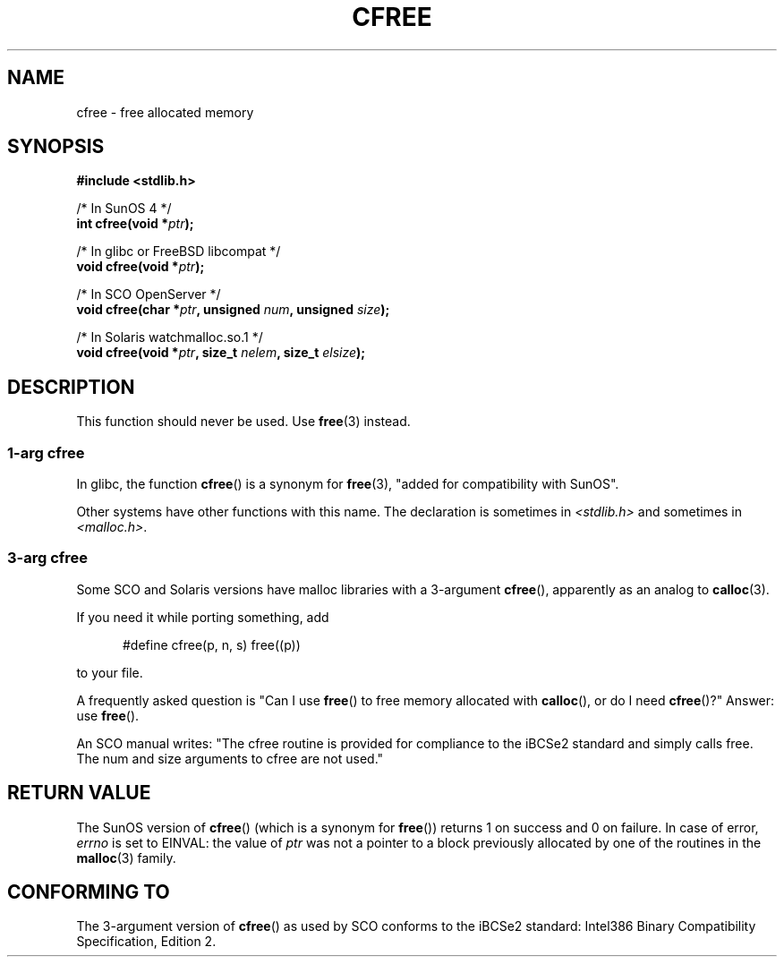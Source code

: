 .\" Copyright (c) 2003 Andries Brouwer (aeb@cwi.nl)
.\"
.\" This is free documentation; you can redistribute it and/or
.\" modify it under the terms of the GNU General Public License as
.\" published by the Free Software Foundation; either version 2 of
.\" the License, or (at your option) any later version.
.\"
.\" The GNU General Public License's references to "object code"
.\" and "executables" are to be interpreted as the output of any
.\" document formatting or typesetting system, including
.\" intermediate and printed output.
.\"
.\" This manual is distributed in the hope that it will be useful,
.\" but WITHOUT ANY WARRANTY; without even the implied warranty of
.\" MERCHANTABILITY or FITNESS FOR A PARTICULAR PURPOSE.  See the
.\" GNU General Public License for more details.
.\"
.\" You should have received a copy of the GNU General Public
.\" License along with this manual; if not, write to the Free
.\" Software Foundation, Inc., 59 Temple Place, Suite 330, Boston, MA 02111,
.\" USA.
.\"
.TH CFREE 3 2003-11-18  "" "Linux Programmer's Manual"
.SH NAME
cfree \- free allocated memory
.SH SYNOPSIS
.nf
.sp
.B "#include <stdlib.h>"
.sp
/* In SunOS 4 */
.BI "int cfree(void *" ptr );
.sp
/* In glibc or FreeBSD libcompat */
.BI "void cfree(void *" ptr );
.sp
/* In SCO OpenServer */
.BI "void cfree(char *" ptr ", unsigned " num ", unsigned " size );
.sp
/* In Solaris watchmalloc.so.1 */
.BI "void cfree(void *" ptr ", size_t " nelem ", size_t " elsize );
.fi
.SH DESCRIPTION
This function should never be used. Use
.BR free (3)
instead.
.SS "1-arg cfree"
In glibc, the function
.BR cfree ()
is a synonym for
.BR free (3),
"added for compatibility with SunOS".
.LP
Other systems have other functions with this name.
The declaration is sometimes in
.I <stdlib.h>
and sometimes in
.IR <malloc.h> .
.SS "3-arg cfree"
Some SCO and Solaris versions have malloc libraries with a 3-argument
.BR cfree (),
apparently as an analog to
.BR calloc (3).
.LP
If you need it while porting something, add
.sp
.in +5
#define cfree(p, n, s) free((p))
.in
.sp
to your file.
.LP
A frequently asked question is "Can I use
.BR free ()
to free memory allocated with
.BR calloc (),
or do I need
.BR cfree ()?"
Answer: use
.BR free ().
.LP
An SCO manual writes: "The cfree routine is provided for compliance
to the iBCSe2 standard and simply calls free. The num and size
arguments to cfree are not used."
.SH "RETURN VALUE"
The SunOS version of
.BR cfree ()
(which is a synonym for
.BR free ())
returns 1 on success and 0 on failure.
In case of error,
.I errno
is set to EINVAL: the value of
.I ptr
was not a pointer to a block previously allocated by
one of the routines in the 
.BR malloc (3)
family.
.SH "CONFORMING TO"
The 3-argument version of
.BR cfree ()
as used by SCO conforms to the iBCSe2 standard:
Intel386 Binary Compatibility Specification, Edition 2.
